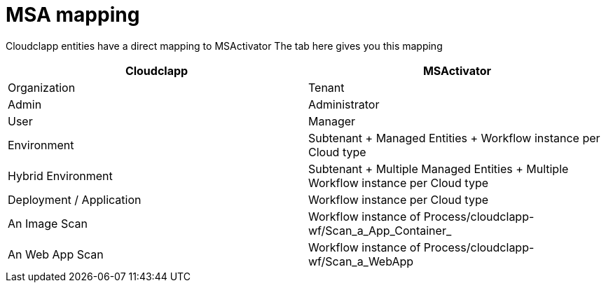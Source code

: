 = MSA mapping

Cloudclapp entities have a direct mapping to MSActivator
The tab here gives you this mapping

[cols="1,1"]
|===
|Cloudclapp|MSActivator

|Organization
|Tenant

|Admin
|Administrator

|User
|Manager

|Environment
|Subtenant + Managed Entities + Workflow instance per Cloud type

|Hybrid Environment
|Subtenant + Multiple Managed Entities + Multiple Workflow instance per Cloud type

|Deployment / Application
|Workflow instance per Cloud type

|An Image Scan
|Workflow instance of Process/cloudclapp-wf/Scan_a_App_Container_

|An Web App Scan
|Workflow instance of Process/cloudclapp-wf/Scan_a_WebApp

|===
